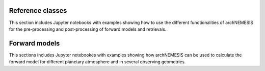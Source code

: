 Reference classes
------------------

This section includes Jupyter notebooks with examples showing how to use the different functionalities of archNEMESIS for the pre-processing and post-processing of forward models and retrievals. 

.. nbgallery::
 
   examples/makephase/run_makephase.ipynb
   examples/surface_modes/surface.ipynb
   examples/atmosphere_tutorial/atmosphere_tutorial.ipynb
   examples/measurement/measurement_class.ipynb
   examples/stellar/StellarExample.ipynb
   examples/layer_example/layer_example.ipynb
   examples/create_UV_lta/create_UV_lta.ipynb
   examples/lookup_tables/lookup_tables.ipynb
   examples/cia_archnemesis/convert_cia_nemesis.ipynb


Forward models
------------------

This sections includes Jupyter notebookes with examples showing how archNEMESIS can be used to calculate the forward model for different planetary atmosphere and in several observing geometries.

.. nbgallery::

   examples/mars_solocc/mars_SO.ipynb
